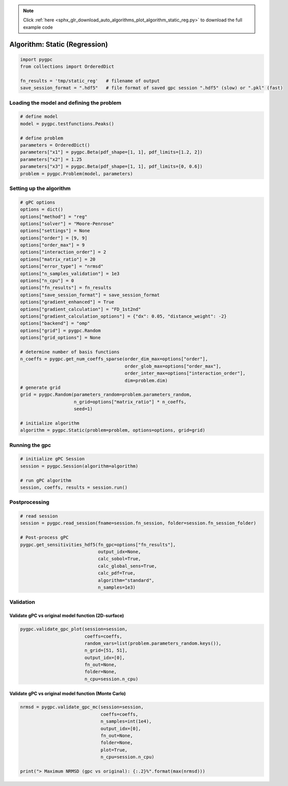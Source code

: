 .. note::
    :class: sphx-glr-download-link-note

    Click :ref:`here <sphx_glr_download_auto_algorithms_plot_algorithm_static_reg.py>` to download the full example code
.. rst-class:: sphx-glr-example-title

.. _sphx_glr_auto_algorithms_plot_algorithm_static_reg.py:


Algorithm: Static (Regression)
==============================


.. code-block:: default

    import pygpc
    from collections import OrderedDict

    fn_results = 'tmp/static_reg'   # filename of output
    save_session_format = ".hdf5"   # file format of saved gpc session ".hdf5" (slow) or ".pkl" (fast)








Loading the model and defining the problem
------------------------------------------


.. code-block:: default


    # define model
    model = pygpc.testfunctions.Peaks()

    # define problem
    parameters = OrderedDict()
    parameters["x1"] = pygpc.Beta(pdf_shape=[1, 1], pdf_limits=[1.2, 2])
    parameters["x2"] = 1.25
    parameters["x3"] = pygpc.Beta(pdf_shape=[1, 1], pdf_limits=[0, 0.6])
    problem = pygpc.Problem(model, parameters)








Setting up the algorithm
------------------------


.. code-block:: default


    # gPC options
    options = dict()
    options["method"] = "reg"
    options["solver"] = "Moore-Penrose"
    options["settings"] = None
    options["order"] = [9, 9]
    options["order_max"] = 9
    options["interaction_order"] = 2
    options["matrix_ratio"] = 20
    options["error_type"] = "nrmsd"
    options["n_samples_validation"] = 1e3
    options["n_cpu"] = 0
    options["fn_results"] = fn_results
    options["save_session_format"] = save_session_format
    options["gradient_enhanced"] = True
    options["gradient_calculation"] = "FD_1st2nd"
    options["gradient_calculation_options"] = {"dx": 0.05, "distance_weight": -2}
    options["backend"] = "omp"
    options["grid"] = pygpc.Random
    options["grid_options"] = None

    # determine number of basis functions
    n_coeffs = pygpc.get_num_coeffs_sparse(order_dim_max=options["order"],
                                           order_glob_max=options["order_max"],
                                           order_inter_max=options["interaction_order"],
                                           dim=problem.dim)
    # generate grid
    grid = pygpc.Random(parameters_random=problem.parameters_random,
                        n_grid=options["matrix_ratio"] * n_coeffs,
                        seed=1)

    # initialize algorithm
    algorithm = pygpc.Static(problem=problem, options=options, grid=grid)








Running the gpc
---------------


.. code-block:: default


    # initialize gPC Session
    session = pygpc.Session(algorithm=algorithm)

    # run gPC algorithm
    session, coeffs, results = session.run()





.. rst-class:: sphx-glr-script-out

 Out:

 .. code-block:: none

    Performing 1100 simulations!
    It/Sub-it: 9/2 Performing simulation 0001 from 1100 [                                        ] 0.1%
    Total parallel function evaluation: 0.0006158351898193359 sec
    Gradient evaluation: 0.15166187286376953 sec
    Determine gPC coefficients using 'Moore-Penrose' solver (gradient enhanced)...
    It/Sub-it: N/A/N/A Performing simulation 0001 from 1000 [                                        ] 0.1%
    -> relative nrmsd error = 0.002465797911172747




Postprocessing
--------------


.. code-block:: default


    # read session
    session = pygpc.read_session(fname=session.fn_session, folder=session.fn_session_folder)

    # Post-process gPC
    pygpc.get_sensitivities_hdf5(fn_gpc=options["fn_results"],
                                 output_idx=None,
                                 calc_sobol=True,
                                 calc_global_sens=True,
                                 calc_pdf=True,
                                 algorithm="standard",
                                 n_samples=1e3)





.. rst-class:: sphx-glr-script-out

 Out:

 .. code-block:: none

    > Loading gpc session object: tmp/static_reg.hdf5
    > Loading gpc coeffs: tmp/static_reg.hdf5
    > Adding results to: tmp/static_reg.hdf5




Validation
----------
Validate gPC vs original model function (2D-surface)
^^^^^^^^^^^^^^^^^^^^^^^^^^^^^^^^^^^^^^^^^^^^^^^^^^^^


.. code-block:: default

    pygpc.validate_gpc_plot(session=session,
                            coeffs=coeffs,
                            random_vars=list(problem.parameters_random.keys()),
                            n_grid=[51, 51],
                            output_idx=[0],
                            fn_out=None,
                            folder=None,
                            n_cpu=session.n_cpu)



.. image:: /auto_algorithms/images/sphx_glr_plot_algorithm_static_reg_001.png
    :class: sphx-glr-single-img


.. rst-class:: sphx-glr-script-out

 Out:

 .. code-block:: none

    It/Sub-it: N/A/N/A Performing simulation 0001 from 2601 [                                        ] 0.0%




Validate gPC vs original model function (Monte Carlo)
^^^^^^^^^^^^^^^^^^^^^^^^^^^^^^^^^^^^^^^^^^^^^^^^^^^^^


.. code-block:: default

    nrmsd = pygpc.validate_gpc_mc(session=session,
                                  coeffs=coeffs,
                                  n_samples=int(1e4),
                                  output_idx=[0],
                                  fn_out=None,
                                  folder=None,
                                  plot=True,
                                  n_cpu=session.n_cpu)

    print("> Maximum NRMSD (gpc vs original): {:.2}%".format(max(nrmsd)))


.. image:: /auto_algorithms/images/sphx_glr_plot_algorithm_static_reg_002.png
    :class: sphx-glr-single-img


.. rst-class:: sphx-glr-script-out

 Out:

 .. code-block:: none

    It/Sub-it: N/A/N/A Performing simulation 00001 from 10000 [                                        ] 0.0%
    > Maximum NRMSD (gpc vs original): 0.0024%





.. rst-class:: sphx-glr-timing

   **Total running time of the script:** ( 0 minutes  11.898 seconds)


.. _sphx_glr_download_auto_algorithms_plot_algorithm_static_reg.py:


.. only :: html

 .. container:: sphx-glr-footer
    :class: sphx-glr-footer-example



  .. container:: sphx-glr-download

     :download:`Download Python source code: plot_algorithm_static_reg.py <plot_algorithm_static_reg.py>`



  .. container:: sphx-glr-download

     :download:`Download Jupyter notebook: plot_algorithm_static_reg.ipynb <plot_algorithm_static_reg.ipynb>`


.. only:: html

 .. rst-class:: sphx-glr-signature

    `Gallery generated by Sphinx-Gallery <https://sphinx-gallery.github.io>`_
